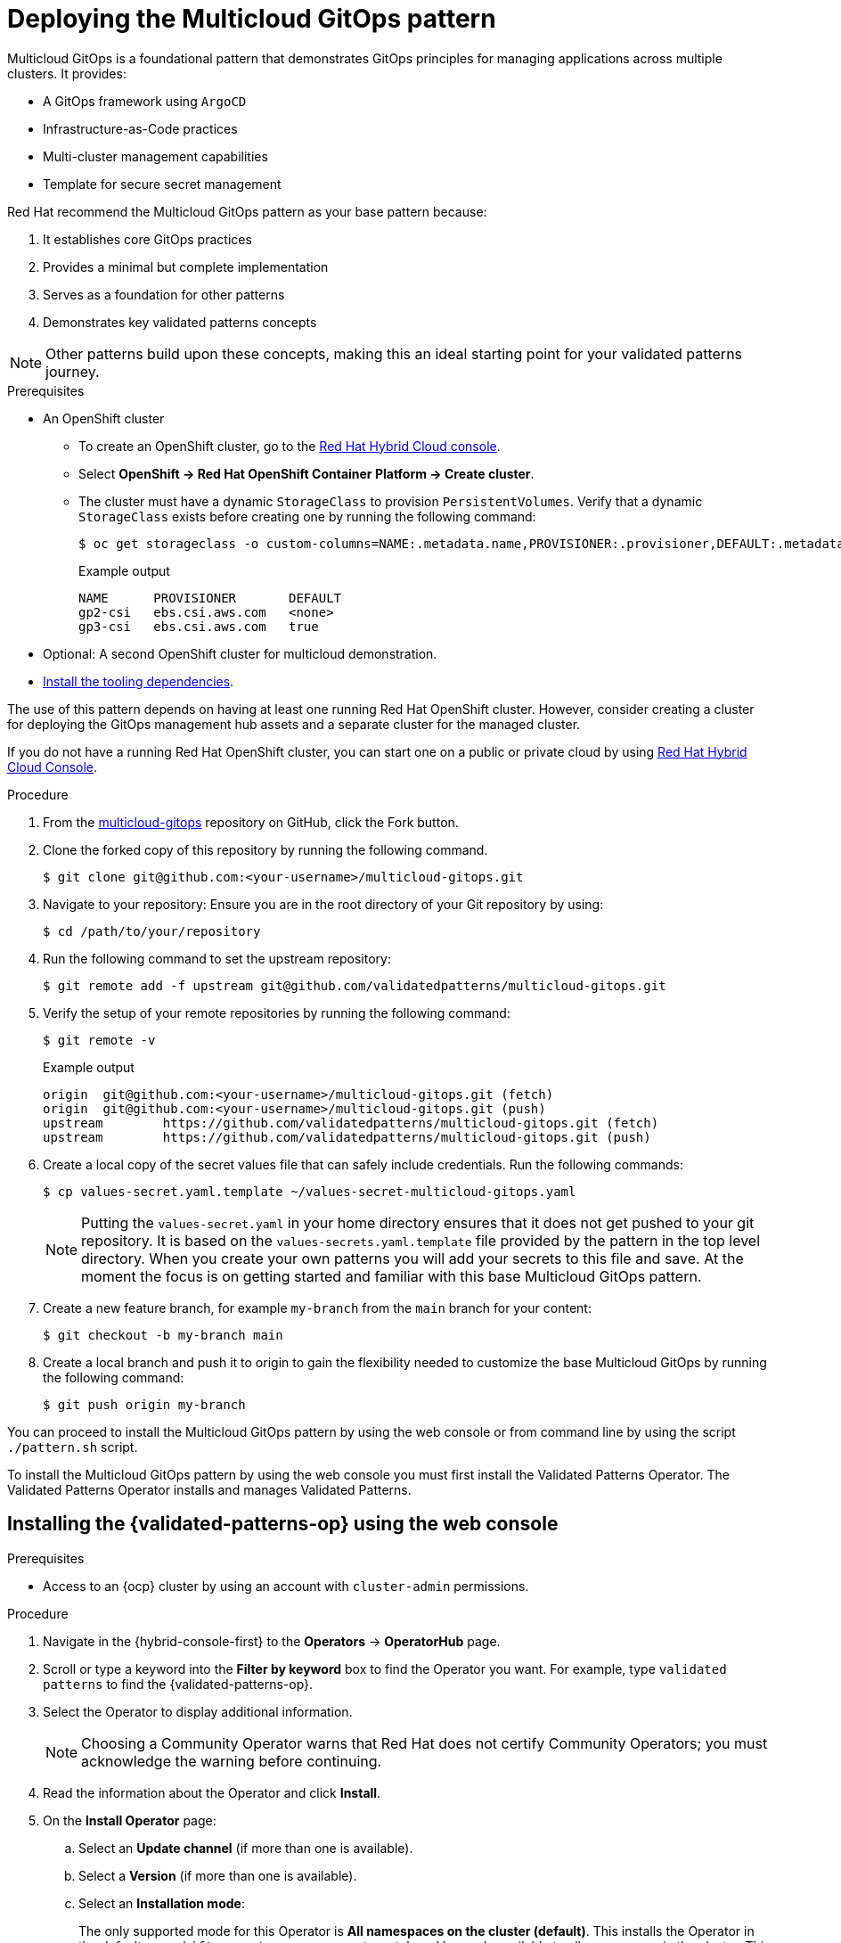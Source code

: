 :_content-type: PROCEDURE
:imagesdir: ../../../images

[id="deploying-mcg-pattern"]
= Deploying the Multicloud GitOps pattern

Multicloud GitOps is a foundational pattern that demonstrates GitOps principles for managing applications across multiple clusters. It provides:

* A GitOps framework using `ArgoCD`
* Infrastructure-as-Code practices
* Multi-cluster management capabilities
* Template for secure secret management

Red Hat recommend the Multicloud GitOps pattern as your base pattern because:

. It establishes core GitOps practices
. Provides a minimal but complete implementation
. Serves as a foundation for other patterns
. Demonstrates key validated patterns concepts

[NOTE]
====
Other patterns build upon these concepts, making this an ideal starting point for your validated patterns journey.
====

.Prerequisites

* An OpenShift cluster
 ** To create an OpenShift cluster, go to the https://console.redhat.com/[Red Hat Hybrid Cloud console].
 ** Select *OpenShift \-> Red Hat OpenShift Container Platform \-> Create cluster*.
 ** The cluster must have a dynamic `StorageClass` to provision `PersistentVolumes`. Verify that a dynamic `StorageClass` exists before creating one by running the following command: 
+
[source,terminal]
----
$ oc get storageclass -o custom-columns=NAME:.metadata.name,PROVISIONER:.provisioner,DEFAULT:.metadata.annotations."storageclass\.kubernetes\.io/is-default-class"
----
+
.Example output
+
[source,terminal]
----
NAME      PROVISIONER       DEFAULT
gp2-csi   ebs.csi.aws.com   <none>
gp3-csi   ebs.csi.aws.com   true
----

* Optional: A second OpenShift cluster for multicloud demonstration.
//Replaced git and podman prereqs with the tooling dependencies page
* https://validatedpatterns.io/learn/quickstart/[Install the tooling dependencies].

The use of this pattern depends on having at least one running Red Hat OpenShift cluster. However, consider creating a cluster for deploying the GitOps management hub assets and a separate cluster for the managed cluster.

If you do not have a running Red Hat OpenShift cluster, you can start one on a
public or private cloud by using https://console.redhat.com/openshift/create[Red Hat Hybrid Cloud Console].

.Procedure

. From the https://github.com/validatedpatterns/multicloud-gitops[multicloud-gitops] repository on GitHub, click the Fork button.

. Clone the forked copy of this repository by running the following command.
+
[source,terminal]
----
$ git clone git@github.com:<your-username>/multicloud-gitops.git
----

. Navigate to your repository: Ensure you are in the root directory of your Git repository by using:
+
[source,terminal]
----
$ cd /path/to/your/repository 
----

. Run the following command to set the upstream repository:
+
[source,terminal]
----
$ git remote add -f upstream git@github.com/validatedpatterns/multicloud-gitops.git 
----

. Verify the setup of your remote repositories by running the following command:
+
[source,terminal]
----
$ git remote -v
----
+
.Example output
+
[source,terminal]
----
origin	git@github.com:<your-username>/multicloud-gitops.git (fetch)
origin	git@github.com:<your-username>/multicloud-gitops.git (push)
upstream	https://github.com/validatedpatterns/multicloud-gitops.git (fetch)
upstream	https://github.com/validatedpatterns/multicloud-gitops.git (push)
----

. Create a local copy of the secret values file that can safely include credentials. Run the following commands:
+
[source,terminal]
----
$ cp values-secret.yaml.template ~/values-secret-multicloud-gitops.yaml
----
+
[NOTE]
====
Putting the `values-secret.yaml` in your home directory ensures that it does not get pushed to your git repository. It is based on the `values-secrets.yaml.template` file provided by the pattern in the top level directory. When you create your own patterns you will add your secrets to this file and save. At the moment the focus is on getting started and familiar with this base Multicloud GitOps pattern. 
====

. Create a new feature branch, for example `my-branch` from the `main` branch for your content:
+
[source,terminal]
----
$ git checkout -b my-branch main
----

. Create a local branch and push it to origin to gain the flexibility needed to customize the base Multicloud GitOps by running the following command:
+
[source,terminal]
----
$ git push origin my-branch
----

You can proceed to install the Multicloud GitOps pattern by using the web console or from command line by using the script `./pattern.sh` script. 

To install the Multicloud GitOps pattern by using the web console you must first install the Validated Patterns Operator. The Validated Patterns Operator installs and manages Validated Patterns. 

//Include Procedure module here
[id="installing-validated-patterns-operator_{context}"]
== Installing the {validated-patterns-op} using the web console

.Prerequisites
* Access to an {ocp} cluster by using an account with `cluster-admin` permissions.

.Procedure

. Navigate in the {hybrid-console-first} to the *Operators* → *OperatorHub* page.

. Scroll or type a keyword into the *Filter by keyword* box to find the Operator you want. For example, type `validated patterns` to find the {validated-patterns-op}.

. Select the Operator to display additional information.
+
[NOTE]
====
Choosing a Community Operator warns that Red Hat does not certify Community Operators; you must acknowledge the warning before continuing.
====

. Read the information about the Operator and click *Install*.

. On the *Install Operator* page:

.. Select an *Update channel* (if more than one is available).

.. Select a *Version* (if more than one is available).

.. Select an *Installation mode*:
+
The only supported mode for this Operator is *All namespaces on the cluster (default)*. This installs the Operator in the default `openshift-operators` namespace to watch and be made available to all namespaces in the cluster. This option is not always available.

.. Select *Automatic* or *Manual* approval strategy.

. Click *Install* to make the Operator available to the default `openshift-operators` namespace on this {ocp} cluster.

.Verification
To confirm that the installation is successful:

. Navigate to the *Operators* → *Installed Operators* page.

. Check that the Operator is installed in the selected namespace and its status is `Succeeded`.

//Include Procedure module here
[id="create-pattern-instance_{context}"]
== Creating the Multicloud GitOps instance

.Prerequisites
The {validated-patterns-op} is successfully installed in the relevant namespace.

.Procedure

. Navigate to the *Operators* → *Installed Operators* page.

. Click the installed *{validated-patterns-op}*.

. Under the *Details* tab, in the *Provided APIs* section, in the
*Pattern* box, click *Create instance* that displays the *Create Pattern* page.

. On the *Create Pattern* page, select *Form view* and enter information in the following fields:

** *Name* - A name for the pattern deployment that is used in the projects that you created.
** *Labels* - Apply any other labels you might need for deploying this pattern.
** *Cluster Group Name* - Select a cluster group name to identify the type of cluster where this pattern is being deployed. For example, if you are deploying the {ie-pattern}, the cluster group name is `datacenter`. If you are deploying the {mcg-pattern}, the cluster group name is `hub`.
+
To know the cluster group name for the patterns that you want to deploy, check the relevant pattern-specific requirements.
. Expand the *Git Config* section to reveal the options and enter the required information.
. Leave *In Cluster Git Server* unchanged. 
.. Change the *Target Repo* URL to your forked repository URL. For example, change `+https://github.com/validatedpatterns/<pattern_name>+` to `+https://github.com/<your-git-username>/<pattern-name>+`
.. Optional: You might need to change the *Target Revision* field. The default value is `HEAD`. However, you can also provide a value for a branch, tag, or commit that you want to deploy. For example, `v2.1`, `main`, or a branch that you created, `my-branch`.
. Click *Create*.
+
[NOTE]
====
A pop-up error with the message "Oh no! Something went wrong." might appear during the process. This error can be safely disregarded as it does not impact the installation of the Multicloud GitOps pattern. Use the Hub ArgoCD UI, accessible through the nines menu, to check the status of ArgoCD instances, which will display states such as progressing, healthy, and so on, for each managed application. The Cluster ArgoCD provides detailed status on each application, as defined in the clustergroup values file.
====

The *{rh-gitops} Operator* displays in list of *Installed Operators*. The *{rh-gitops} Operator* installs the remaining assets and artifacts for this pattern. To view the installation of these assets and artifacts, such as *{rh-rhacm-first}*, ensure that you switch to *Project:All Projects*.

When viewing the `config-demo` project through the `Hub ArgoCD` UI from the nines menu, it appears stuck in a `Degraded` state. This is the expected behavior when installing using the OpenShift Container Platform console.

* To resolve this you need to run the following to load the secrets into the vault:
+
[source,terminal]
----
$ ./pattern.sh make load-secrets
----
+
[NOTE]
====
You must have created a local copy of the secret values file by running the following command:

[source,terminal]
----
$ cp values-secret.yaml.template ~/values-secret-multicloud-gitops.yaml
----
====

The deployment will not take long but it should deploy successfully.

Alternatively you can deploy the Multicloud GitOps pattern by using the command line script `pattern.sh`. 

[id="deploying-cluster-using-patternsh-file"]
== Deploying the cluster by using the pattern.sh file

To deploy the cluster by using the `pattern.sh` file, complete the following steps:

. Log in to your cluster by running the following command:
+
[source,terminal]
----
$ oc login
----
+
Optional: Set the `KUBECONFIG` variable for the `kubeconfig` file path:
+
[source,terminal]
----
$ export KUBECONFIG=~/<path_to_kubeconfig>
----

. Deploy the pattern to your cluster. Run the following command:
+
[source,terminal]
----
$ ./pattern.sh make install
----

. Verify that the Operators have been installed.
 .. To verify, in the OpenShift Container Platform web console, navigate to *Operators → Installed Operators* page.
 .. Check that *{rh-gitops} Operator* is installed in the `openshift-operators` namespace and its status is `Succeeded`.
. Verify that all applications are synchronized. Under *Networking \-> Routes* select the *Location URL* associated with the *hub-gitops-server* . All application are report status as `Synched`. 
+
image::multicloud-gitops/multicloud-gitops-argocd.png[Multicloud GitOps Hub]

As part of installing by using the script `pattern.sh` pattern, HashiCorp Vault is installed. Running `./pattern.sh make install` also calls the `load-secrets` makefile target. This `load-secrets` target looks for a YAML file describing the secrets to be loaded into vault and in case it cannot find one it will use the `values-secret.yaml.template` file in the git repository to try to generate random secrets.

For more information, see section on https://validatedpatterns.io/secrets/vault/[Vault].

